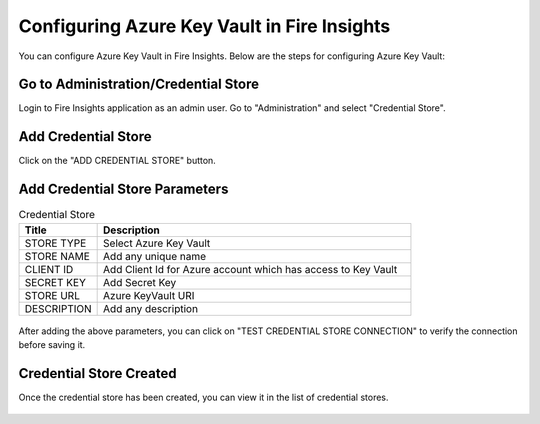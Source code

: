 
Configuring Azure Key Vault in Fire Insights
===========================

You can configure Azure Key Vault in Fire Insights. Below are the steps for configuring Azure Key Vault:

Go to Administration/Credential Store
-------------

Login to Fire Insights application as an admin user. Go to "Administration" and select "Credential Store".

.. figure:: ../../_assets/credential_store/1.PNG
   :alt: Azure Key Vault
   :width: 90%


Add Credential Store
------------------

Click on the "ADD CREDENTIAL STORE" button.


.. figure:: ../../_assets/credential_store/2.PNG
   :alt: Credential Store
   :width: 90%

Add Credential Store Parameters
--------------------------

.. list-table:: Credential Store
   :widths: 20 80
   :header-rows: 1

   * - Title
     - Description
   * - STORE TYPE
     - Select Azure Key Vault
   * - STORE NAME
     - Add any unique name
   * - CLIENT ID
     - Add Client Id for Azure account which has access to Key Vault
   * - SECRET KEY
     - Add Secret Key
   * - STORE URL
     - Azure KeyVault URI
   * - DESCRIPTION
     - Add any description
     

.. figure:: ../../_assets/credential_store/3_a.PNG
   :alt: Credential Store
   :width: 90%     

After adding the above parameters, you can click on "TEST CREDENTIAL STORE CONNECTION" to verify the connection before saving it.


.. figure:: ../../_assets/credential_store/4.PNG
   :alt: Credential Store
   :width: 90%     

.. figure:: ../../_assets/credential_store/5.PNG
   :alt: Credential Store
   :width: 90%     

Credential Store Created
------------------------

Once the credential store has been created, you can view it in the list of credential stores.

.. figure:: ../../_assets/credential_store/6.PNG
   :alt: Credential Store
   :width: 90%   
   

